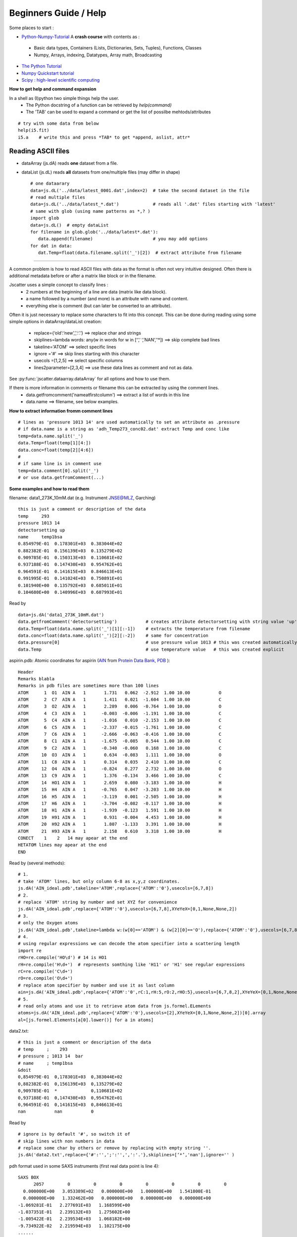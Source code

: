 Beginners Guide / Help
======================

.. autosummary::
    jscatter.showDoc


Some places to start :

- `Python-Numpy-Tutorial <http://cs231n.github.io/python-numpy-tutorial/>`_ A **crash course** with contents as :
 - Basic data types, Containers (Lists, Dictionaries, Sets, Tuples), Functions, Classes
 - Numpy, Arrays, indexing, Datatypes, Array math, Broadcasting
- `The Python Tutorial <https://docs.python.org/3/tutorial/>`_
- `Numpy Quickstart tutorial <https://docs.scipy.org/doc/numpy/user/quickstart.html>`_
- `Scipy : high-level scientific computing <https://www.scipy-lectures.org/intro/scipy.html>`_

**How to get help and command expansion**

In a shell as (I)python two simple things help the user.
 - The Python docstring of a function can be retrieved by *help(command)*
 - The 'TAB' can be used to expand a command or get the list of possilbe mehtods/attributes
::

 # try with some data from below
 help(i5.fit)
 i5.a    # write this and press *TAB* to get *append, aslist, attr*

Reading ASCII files
-------------------
- dataArray (js.dA) reads **one** dataset from a file.

- dataList  (js.dL) reads **all** datasets from one/multiple files (may differ in shape) ::

   # one dataarary
   data=js.dL('../data/latest_0001.dat',index=2)  # take the second dataset in the file
   # read multiple files
   data=js.dL('../data/latest_*.dat')             # reads all '.dat' files starting with 'latest'
   # same with glob (using name patterns as *,? )
   import glob
   data=js.dL()  # empty dataList
   for filename in glob.glob('../data/latest*.dat'):
      data.append(filename)                       # you may add options
   for dat in data:
      dat.Temp=float(data.filename.split('_')[2])  # extract attribute from filename


****

A common problem is how to read ASCII files with data as the format is often not
very intuitive designed. Often there is additional metadata before or after a matrix like block or in the filename.

Jscatter uses a simple concept to classify lines :
 * 2 numbers at the beginning of a line are data (matrix like data block).
 * a name followed by a number (and more) is an attribute with name and content.
 * everything else is comment (but can later be converted to an attribute).

Often it is just necessary to replace some characters to fit into this concept.
This can be done during reading using some simple options in dataArray/dataList creation:
 * replace={‘old’:’new’,’,’:’.’}     ==>  replace char and strings
 * skiplines=lambda words: any(w in words for w in [‘’,’ ‘,’NAN’,’‘*])  ==> skip complete bad lines
 * takeline='ATOM'   ==> select specific lines
 * ignore ='#'       ==> skip lines starting with this character
 * usecols =[1,2,5]  ==> select specific columns
 * lines2parameter=[2,3,4]  ==> use these data lines as comment and not as data.

See :py:func:`jscatter.dataarray.dataArray` for all options and how to use them.

If there is more information in comments or filename this can be extracted by using the comment lines.
 * data.getfromcomment('nameatfirstcolumn') ==> extract a list of words in this line
 * data.name  ==> filename, see below examples.

**How to extract information fromm comment lines** ::

 # lines as 'pressure 1013 14' are used automatically to set an attribute as .pressure
 # if data.name is a string as 'adh_Temp273_conc02.dat' extract Temp and conc like
 temp=data.name.split('_')
 data.Temp=float(temp[1][4:])
 data.conc=float(temp[2][4:6])
 #
 # if same line is in comment use
 temp=data.comment[0].split('_')
 # or use data.getfromComment(...)



**Some examples and how to read them**

filename: data1_273K_10mM.dat (e.g. Instrument JNSE@MLZ, Garching) ::

 this is just a comment or description of the data
 temp     293
 pressure 1013 14
 detectorsetting up
 name     temp1bsa
 0.854979E-01  0.178301E+03  0.383044E+02
 0.882382E-01  0.156139E+03  0.135279E+02
 0.909785E-01  0.150313E+03  0.110681E+02
 0.937188E-01  0.147430E+03  0.954762E+01
 0.964591E-01  0.141615E+03  0.846613E+01
 0.991995E-01  0.141024E+03  0.750891E+01
 0.101940E+00  0.135792E+03  0.685011E+01
 0.104680E+00  0.140996E+03  0.607993E+01

Read by ::

 data=js.dA('data1_273K_10mM.dat')
 data.getfromComment('detectorsetting')           # creates attribute detectorsetting with string value 'up' found in comments
 data.Temp=float(data.name.split('_')[1][:-1])    # extracts the temperature from filename
 data.conc=float(data.name.split('_')[2][:-2])    # same for concentration
 data.pressure[0]                                 # use pressure value 1013 # this was created automatically
 data.Temp                                        # use temperature value   # this was created explicit

aspirin.pdb: Atomic coordinates for aspirin (`AIN <http://ligand-expo.rcsb.org/reports/A/AIN/AIN_ideal.pdb>`_ from `Protein Data Bank, PDB <http://www.rcsb.org/ligand/AIN>`_ )::

 Header
 Remarks blabla
 Remarks in pdb files are sometimes more than 100 lines
 ATOM      1  O1  AIN A   1       1.731   0.062  -2.912  1.00 10.00           O
 ATOM      2  C7  AIN A   1       1.411   0.021  -1.604  1.00 10.00           C
 ATOM      3  O2  AIN A   1       2.289   0.006  -0.764  1.00 10.00           O
 ATOM      4  C3  AIN A   1      -0.003  -0.006  -1.191  1.00 10.00           C
 ATOM      5  C4  AIN A   1      -1.016   0.010  -2.153  1.00 10.00           C
 ATOM      6  C5  AIN A   1      -2.337  -0.015  -1.761  1.00 10.00           C
 ATOM      7  C6  AIN A   1      -2.666  -0.063  -0.416  1.00 10.00           C
 ATOM      8  C1  AIN A   1      -1.675  -0.085   0.544  1.00 10.00           C
 ATOM      9  C2  AIN A   1      -0.340  -0.060   0.168  1.00 10.00           C
 ATOM     10  O3  AIN A   1       0.634  -0.083   1.111  1.00 10.00           O
 ATOM     11  C8  AIN A   1       0.314   0.035   2.410  1.00 10.00           C
 ATOM     12  O4  AIN A   1      -0.824   0.277   2.732  1.00 10.00           O
 ATOM     13  C9  AIN A   1       1.376  -0.134   3.466  1.00 10.00           C
 ATOM     14  HO1 AIN A   1       2.659   0.080  -3.183  1.00 10.00           H
 ATOM     15  H4  AIN A   1      -0.765   0.047  -3.203  1.00 10.00           H
 ATOM     16  H5  AIN A   1      -3.119   0.001  -2.505  1.00 10.00           H
 ATOM     17  H6  AIN A   1      -3.704  -0.082  -0.117  1.00 10.00           H
 ATOM     18  H1  AIN A   1      -1.939  -0.123   1.591  1.00 10.00           H
 ATOM     19  H91 AIN A   1       0.931  -0.004   4.453  1.00 10.00           H
 ATOM     20  H92 AIN A   1       1.807  -1.133   3.391  1.00 10.00           H
 ATOM     21  H93 AIN A   1       2.158   0.610   3.318  1.00 10.00           H
 CONECT    1    2   14 may apear at the end
 HETATOM lines may apear at the end
 END

Read by (several methods): ::

 # 1.
 # take 'ATOM' lines, but only column 6-8 as x,y,z coordinates.
 js.dA('AIN_ideal.pdb',takeline='ATOM',replace={'ATOM':'0'},usecols=[6,7,8])
 # 2.
 # replace 'ATOM' string by number and set XYZ for convenience
 js.dA('AIN_ideal.pdb',replace={'ATOM':'0'},usecols=[6,7,8],XYeYeX=[0,1,None,None,2])
 # 3.
 # only the Oxygen atoms
 js.dA('AIN_ideal.pdb',takeline=lambda w:(w[0]=='ATOM') & (w[2][0]=='O'),replace={'ATOM':'0'},usecols=[6,7,8])
 # 4.
 # using regular expressions we can decode the atom specifier into a scattering length
 import re
 rHO=re.compile('HO\d') # 14 is HO1
 rH=re.compile('H\d+')  # represents somthing like 'H11' or 'H1' see regular expressions
 rC=re.compile('C\d+')
 rO=re.compile('O\d+')
 # replace atom specifier by number and use it as last column
 ain=js.dA('AIN_ideal.pdb',replace={'ATOM':'0',rC:1,rH:5,rO:2,rHO:5},usecols=[6,7,8,2],XYeYeX=[0,1,None,None,2])
 # 5.
 # read only atoms and use it to retrieve atom data from js.formel.ELements
 atoms=js.dA('AIN_ideal.pdb',replace={'ATOM':'0'},usecols=[2],XYeYeX=[0,1,None,None,2])[0].array
 al=[js.formel.Elements[a[0].lower()] for a in atoms]

data2.txt::

 # this is just a comment or description of the data
 # temp     ;    293
 # pressure ; 1013 14  bar
 # name     ; temp1bsa
 &doit
 0,854979E-01  0,178301E+03  0,383044E+02
 0,882382E-01  0,156139E+03  0,135279E+02
 0,909785E-01  *             0,110681E+02
 0,937188E-01  0,147430E+03  0,954762E+01
 0,964591E-01  0,141615E+03  0,846613E+01
 nan           nan           0

Read by ::

 # ignore is by default '#', so switch it of
 # skip lines with non numbers in data
 # replace some char by others or remove by replacing with empty string ''.
 js.dA('data2.txt',replace={'#':'',';':'',',':'.'},skiplines=[‘*’,'nan'],ignore='' )


pdh format used in some SAXS instruments (first real data point is line 4)::

 SAXS BOX
       2057         0         0         0         0         0         0         0
   0.000000E+00   3.053389E+02   0.000000E+00   1.000000E+00   1.541800E-01
   0.000000E+00   1.332462E+00   0.000000E+00   0.000000E+00   0.000000E+00
 -1.069281E-01   2.277691E+03   1.168599E+00
 -1.037351E-01   2.239132E+03   1.275602E+00
 -1.005422E-01   2.239534E+03   1.068182E+00
 -9.734922E-02   2.219594E+03   1.102175E+00
 ......

Read by::

 # this saves the prepended lines in attribute line_2,...
 empty=js.dA('exampleData/buffer_averaged_corrected_despiked.pdh',usecols=[0,1],lines2parameter=[2,3,4])
 # next just ignores the first lines (and last 50) and uses every second line,
 empty=js.dA('exampleData/buffer_averaged_corrected_despiked.pdh',usecols=[0,1],block=[5,-50,2])

Read csv data by (comma separated list) ::

 js.dA('data2.txt',replace={',':' '})
 # If tabs separate the columns
 js.dA('data2.txt',replace={',':' ','\t':' '})

Get a list of files in a folder with specific names ::

 import glob
 files=glob.glob('latest*.dat')     # files statrting with 'latest' and ending '.dat'
 files=glob.glob('latest???.dat')     # files statrting with 'latest' and ending '.dat' and 3 char in between



Creating from numpy arrays
--------------------------
This demonstrates how to create dataArrays form calculated data with error::

 #
 x=np.r_[0:10:0.5]                 # a list of values
 D,A,q=0.45,0.99,1.2               # parameters
 data=js.dA(np.vstack([x,  np.exp(-q**2*D*x)+np.random.rand(len(x))*0.05,  x*0+0.05]))
 data.diffusiocoefficient=D
 data.amplitude=A
 data.wavevector=q

 # alternative (diffusion with noise and error )
 data=js.dA(np.c_[x,np.exp(-q**2*D*x)*0.05,x*0+0.05].T)
 f=lambda xx,DD,qq,e:np.exp(-qq**2*DD*xx)+np.random.rand(len(x))*e
 data=js.dA(np.c_[x,f(x,D,q,0.05),np.zeros_like(x)+0.05].T)

Manipulating dataArray/dataList
-------------------------------
Changing values uses the same syntax as in numpy arrays with all availible methods and additional .X,.Y .

dataList elements should be changed individually as dataArray (this can be done in loops) ::

 i7=js.dL(js.examples.datapath+'/polymer.dat')
 for ii in i7:
    ii.X/=10          # change scale
    ii.Y/=ii.conc     # normalising by concentration
    ii.Y=-np.log(ii.Y)*2
 i1=js.dA(js.examples.datapath+'/a0_336.dat')
 # all the same to multiply .X by 2
 i1.X*=2
 i1[0]*=2
 i1[0]=i1[0]*2        # most clear writing
 # multiply each second Y value by 2 (using advanced numpy indexing)
 i1[1,::2]=i1[1,::2]*2
 # now more strange: each second gets the value from following *2+1
 # unlimited possibilities to manipulate data :-)
 i1[1,::2]=i1[1,1::2]*2+1 + i1[2,1::2]

 # making a Kratky plot
 p=js.grace()
 i1k=i1.copy()
 i1k.Y=i1k.Y*i1k.X**2
 p.plot(i1k)
 # or
 p.plot(i1.X*10,i1.Y*i1.X**2)

Indexing dataArray/dataList and reducing
----------------------------------------
Basic **Slicing** and Indexing/Advanced Indexing/Slicing works as described at
`numpy <https://docs.scipy.org/doc/numpy-1.13.0/reference/arrays.indexing.html>`_

This means accessing parts of the dataArray/dataList by indexing with integers, boolean masks or arrays
to extract a subset of the data (returning a copy)

[A,B,C] in the following describes A dataList, B dataArray columns and C values in columns.

::

 i5=js.dL(js.examples.datapath+'/iqt_1hho.dat')
 # remove first 2 and last 2 datapoints in all dataArrays
 i6=i5[:,:,:2:-2]
 # remove first column and use 1,2,3 columns in all dataArrays
 i6=i5[:,1:4,:]
 # use each second elelemt in datalist and remove last 2 datapoints in all dataArrays
 i6=i5[::2,:,:-2]
 # You can loop over the dataArrays
 for dat in i5:
    dat.X=dat.X*10
 # select a subset by explicit list
 i7=i5[[2,3,5,6,]]


**Reducing data** to a lower number of values is done by data.prune (see :py:class:`~.dataList` )

prune reduces e.g by 2000 points by averaging in intervalls to get 100 points.

::

 i7=js.dL(js.examples.datapath+'/a0_336.dat')
 # mean values in interval [0.1,4] with 100 points distributed on logscale
 i7_2=i7.prune(lower=0.1,upper=4,number=100,kind='log') #type='mean' is default

dataList can be **filtered** to use a subset e.g. with restricted attribute values as  .q>1 or temp>300 .

::

 i5=js.dL(js.examples.datapath+'/iqt_1hho.dat')
 i6=i5.filter(lambda a:a.q<2)
 i6=i5.filter(lambda a:a.q in [1,2,3,4,5])
 i6=i5.filter(temp=300)         # automatically sorted for these attributes

This demonstrates how to filter data values according to some rule. ::

 x=np.r_[0:10:0.5]
 D,A,q=0.45,0.99,1.2               # parameters
 rand=np.random.randn(len(x))      # the noise on the signal
 data=js.dA(np.vstack([x,np.exp(-q**2*D*x)+rand*0.05,x*0+0.05,rand])) # generate data with noise
 # select like this
 newdata=data[:,data[3]>0]         # take only positive noise in column 3
 newdata=data[:,data.X>2]          # X>2
 newdata=data[:,data.Y<0.9]        # Y<0.9

Fitting experimental data
-------------------------
We need:

- **Data** need to be read and prepared.
 - Data may be a single dataset (usually in a *dataArray*) or several of these (in a *dataList*) like
   multiple measurements with same or changing parameters (e.g. wavevectors).
   Coordinates are in *.X* and values in *.Y*
 - 2D data (e.g. a detector image with 2 dimensions) need to be transfomed to coordinates
   *.X*,*.Z* with values in *.Y*. This also gives pixels coordinates in an image a physical
   interpretation as e.g. wavevectors.
   See last example in :ref:`Some Sinusoidal fits with different kinds to use data atrributes`
 - Attributes need to be extracted from read data (from Comments or filename or from a list..)
   In the below example the Temperature is stored in the data.

- A **model**, which can be defined in different ways.
  See below or in :ref:`How to build simple models` for different ways.

  Please avoid using lists as parameters as list are used to discriminate
  between common parameters (a single float) and individual fit parameters
  (a list of float for each) in dataList.

- **Fit algorithm**
  We use methods from the scipy.optimize module that are incorporated in the *.fit*
  method of *dataArray/dataList*. *.fit* supports different fit algorithms
  (see dataList.fit Examples how to choose and about speed differences):
 - method='leastsq' (default) is a wrapper around MINPACK’s lmdif and lmder, which is a modification
   of the `Levenberg-Marquardt <https://en.wikipedia.org/wiki/Levenberg-Marquardt_algorithm>`_ algorithm.
   This is what you usually expect by "fitting" including error bars (and a covariance matrix for experts....).
   Errors are *1-sigma* errors as they are calculated from the covariance matrix and not directly depend
   on the errors of the *.eY*. Still the relative weight of values according to *.eY* is relevant.
 - method='differential_evolution' is a global optimization method using iterative improving candidate solutions.
   In general it needs a large number of function calls but may find a global minimum and gives error bars.
 - method=‘BFGS’, ‘Nelder-Mead’, ..... other optimization methods.
   These are slower converging than 'leastsq' and give no error bars.
   Some require a gradient function ore more.
   They are more for advanced users if someone realy knows why using it in special cases.

.. Warning:: **Save results !!!**

             The resulting parameters with errors are in *.lastfit*. **Save the fit result !!!**
             I regularly have to ask PhD students "What are the errors ?" and they
             repeat all their work again.

             Fit results without Errors are meaningless.


**If the fit finishes it tells if there was success or if it failed.
For error messages the final parameters are no valid fit results!!! Please always check this.**

A typical example of several datasets from a SAXS measurement (polymer solution)
::

 import jscatter as js
 import numpy as np

 # read data
 data=js.dL(js.examples.datapath+'/polymer.dat')
 # merge equal Temperatures each measured with two detector distances
 data.mergeAttribut('Temp',limit=0.01,isort='X')

 # define model
 # q will get the X values from your data as numpy ndarray.
 def gCpower(q,I0,Rg,A,beta,bgr):
     """Model Gaussian chain  + power law and background"""
     gc=js.ff.gaussianChain(q=q,Rg=Rg)
     # add power law and background
     gc.Y=I0*gc.Y+A*q**beta+bgr
     # add attributes for later documentation, these are additional content of lastfit (see below)
     gc.A=A
     gc.I0=I0
     gc.bgr=bgr
     gc.beta=beta
     gc.comment=['gaussianChain with power law and bgr','a second comment']
     return gc

 data.makeErrPlot(yscale='l',xscale='l')    # additional errorplot with intermediate output
 data.setlimit(bgr=[0,1])                   # upper and lower soft limit

 # here we use individual parameter ([]) for all except a common beta ( no [] )
 # please try removing the [] and play with it :-)
 # mapNames tells that q is *.X* (maps model names to data names )
 # condition limits the range to fit (may also contain something like (a.Y>0))
 data.fit(model=gCpower,
          freepar={'I0':[0.1],'Rg':[3],'A':[1],'bgr':[0.01],'beta':-3},
          fixpar={},
          mapNames={'q':'X'},
          condition =lambda a:(a.X>0.05) & (a.X<4))

 # to fix a parameter move it to fixpar dict (bgr is automatically extended)
 data.fit(model=gCpower,
          freepar={'I0':[0.1],'Rg':[3],'A':[1]},
          fixpar={'bgr':[0.001, 0.0008, 0.0009],'beta':-4},
          mapNames={'q':'X'},
          condition =lambda a:(a.X>0.05) & (a.X<4))

 # result parameter and error (example)
 data.lastfit.Rg
 data.lastfit.Rg_err
 # as result dataArray
 result=js.dA(np.c_[data.Tempmean,data.lastfit.Rg,data.lastfit.Rg_err].T)
 # plot it
 p=js.grace()
 p.plot(result)

 # save the fit result including parameters, errors and covariance matrix
 # and your model description
 data.lastfit.save('polymer_fitDebye.dat')

Why Fits may fail
-----------------

If your fit fails it is most not an error of the fit algorithm.
Read the message at the end of the fit it gives a hint what happend.

- If your fit results in a not converging solution or maximum steps reached then its not a valid fit result.
  Decrease tolerance, increase maxstep or reduce number of parameter to get a valid result.
  Try more reasonable start parameters.
- Your model may have dependent parameters. Then the gradient cannot be evaluated.
  Think of it as a valley with a flat ground. Then you have a line as minimum but you ask for a point.
- Your starting parameters are way of and within the first try the algorithm finds no improvement.
  This may happen if you have a dominating function of high power and bad starting parameters.
  Choose better ones.
- You may run into a local minimum which also depends on the noise in your data.
  Try different start parameter or a global optimization method.
- Play with the starting parameters and get an idea how parameters influence your function.
  This helps to get an idea what goes wrong.

And finally :

- You have choosen the wrong model ( not correlated to your measurement),
  units are wrong by orders of magnitude, missing contributions, .....
  So read the docs of the models and maybe choose a better one.


Plot experimental data and fit result
-------------------------------------
::

 # plot data
 p=js.grace()
 p.plot(data,legend='measured data')
 p.xaxis(min=0.07,max=4,scale='l',label='Q / nm\S-1')
 p.yaxis(scale='l',label='I(Q) / a.u.')
 # plot the result of the fit
 p.plot(data.lastfit,symbol=0,line=[1,1,4],legend='fit Rg=$radiusOfGyration I0=$I0')
 p.legend()

 p1=js.grace()
 # Tempmean because of previous mergeAttribut; otherwise data.Temp
 p1.plot(data.Tempmean,data.lastfit.Rg,data.lastfit.Rg_err)
 p1.xaxis(label='Temperature / C')
 p1.yaxis(label='Rg / nm')

Save data and fit results
-------------------------
jscatter saves files in a ASCII format including attributes that can be
reread including the attributes (See first example above and dataArray help).
In this way no information is lost. ::

 data.save('filename.dat')
 # later read them again
 data=js.dA('filename.dat')  # retrieves all attributes

If needed, the raw numpy array can be saved (see numpy.savetxt).
All attribute information is lost. ::

 np.savetxt('test.dat',data.array.T)

Save fit results by saving the .lastfit attribut (it is in general NOT automatically saved with the above) ::

 data.lastfit.save('fitresult.filename.dat')



Additional stuff
----------------

**Creating grids** as list of points in 3D [Nx3]
e.g. for 2D scattering images or for integration ::

 # inspect the later grids by
 js.mpl.scatter3d(qxyz)
 #
 N=10  # number of points
 d=0.1 # distance between grid points

 # create 2D lattice and append 3rd dimension (2N+1 points in each direction)
 qxy=np.mgrid[-d:d:N*1j, -d:d:N*1j].reshape(2,-1).T    # traditional numpy way
 qxyz=np.c_[qxy,np.zeros(qxy.shape[0])]

 # Use
 qxyz=js.sf.sqLattice(d,[N,N]).XYZ     # 2D lattice from square lattice
 qxyz=js.sf.scLattice(d,[N,N,0]).XYZ   # 3D lattice
 qxyz=js.sf.hexLattice(d,[N,N,0]).XYZ  # 3D lattice hexagonal with z dimension as one layer
 # cube grid with second point in unit cell (2.5D if second point has Z dimension)
 qxyz=js.sf.rhombicLattice([[1,0,0],[0,1,0],[0,0,1]],[3,3,0],[[-0.1,-0.1,0],[0.1,0.1,0]],[1,2]).XYZ
 # 3D grid
 qxyz=js.sf.scLattice(d,[N,N,N]).XYZ

 # grid of pseudorandom points
 qxyz=js.formel.randomPointsInCube(100)  # 3D
 qxyz=np.c_[js.formel.randomPointsInCube(N**2,dim=2),np.zeros(N**2)]  # 2D plane in 3D
 points=js.parallel.randomPointsOnSphere(1500)
 qxyz=js.formel.rphitheta2xyz(points[points[:,1]>0])  # select half sphere

 # rotate if needed
 rotaxis=[0,0,1]       # rotation around y axis
 R=js.formel.rotationMatrix(rotaxis,np.deg2rad(-120))    # -120° rotation matrix
 Rqxyz=np.einsum('ij,kj->ki',R,qxyz)



